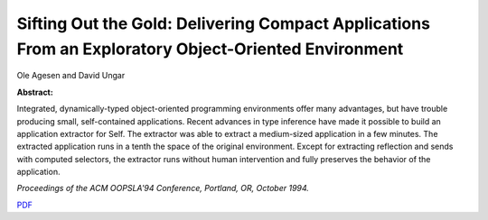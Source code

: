 Sifting Out the Gold: Delivering Compact Applications From an Exploratory Object-Oriented Environment
=====================================================================================================

Ole Agesen and David Ungar

**Abstract:**

Integrated, dynamically-typed object-oriented programming environments 
offer many advantages, but have trouble producing small, self-contained
applications. Recent advances in type inference have made it possible to 
build an application extractor for Self. The extractor was able to extract 
a medium-sized application in a few minutes. The extracted application 
runs in a tenth the space of the original environment. Except for extracting
reflection and sends with computed selectors, the extractor runs without
human intervention and fully preserves the behavior of the application.

*Proceedings of the ACM OOPSLA'94 Conference, Portland, OR, October 1994.*

`PDF <../../_static/published/gold.pdf>`_

